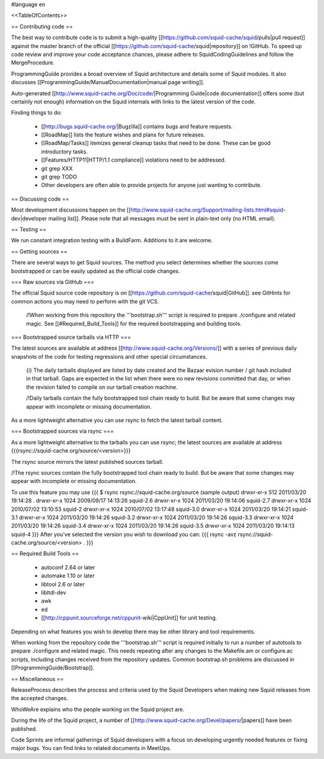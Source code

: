 #language en

<<TableOfContents>>

== Contributing code ==

The best way to contribute code is to submit a high-quality [[https://github.com/squid-cache/squid/pulls|pull request]] against the master branch of the official [[https://github.com/squid-cache/squid|repository]] on !GitHub. To speed up code review and improve your code acceptance chances, please adhere to SquidCodingGuidelines and follow the MergeProcedure.

ProgrammingGuide provides a broad overview of Squid architecture and details some of Squid modules. It also discusses [[ProgrammingGuide/ManualDocumentation|manual page writing]].

Auto-generated [[http://www.squid-cache.org/Doc/code/|Programming Guide|code documentation]] offers some (but certainly not enough) information on the Squid internals with links to the latest version of the code.


Finding things to do:

 * [[http://bugs.squid-cache.org/|Bugzilla]] contains bugs and feature requests.

 * [[RoadMap]] lists the feature wishes and plans for future releases.
 
 * [[RoadMap/Tasks]] itemizes general cleanup tasks that need to be done. These can be good introductory tasks.

 * [[Features/HTTP11|HTTP/1.1 compliance]] violations need to be addressed.

 * git grep XXX

 * git grep TODO

 * Other developers are often able to provide projects for anyone just wanting to contribute.

== Discussing code ==

Most development discussions happen on the [[http://www.squid-cache.org/Support/mailing-lists.html#squid-dev|developer mailing list]]. Please note that all messages must be sent in plain-text only (no HTML email).

== Testing ==

We run constant integration testing with a BuildFarm. Additions to it are welcome.

== Getting sources ==

There are several ways to get Squid sources. The method you select determines whether the sources come bootstrapped or can be easily updated as the official code changes.

=== Raw sources via GitHub ===

The official Squid source code repository is on [[https://github.com/squid-cache/squid|GitHub]]. see GitHints for common actions you may need to perform with the git VCS.


 /!\ When working from this repository the '''bootstrap.sh''' script is required to prepare ./configure and related magic. See [[#Required_Build_Tools]] for the required bootstrapping and building tools.


=== Bootstrapped source tarballs via HTTP ===

The latest sources are available at address [[http://www.squid-cache.org/Versions/]] with a series of previous daily snapshots of the code for testing regressions and other special circumstances.

 {i} The daily tarballs displayed are listed by date created and the Bazaar evision number / git hash included in that tarball. Gaps are expected in the list when there were no new revisions committed that day, or when the revision failed to compile on our tarball creation machine.

 /!\ Daily tarballs contain the fully bootstrapped tool chain ready to build. But be aware that some changes may appear with incomplete or missing documentation.

As a more lightweight alternative you can use rsync to fetch the latest tarball content.

=== Bootstrapped sources via rsync ===

As a more lightweight alternative to the tarballs you can use rsync; the latest sources are available at address {{{rsync://squid-cache.org/source/<version>}}}

The rsync source mirrors the latest published sources tarball.

/!\ The rsync sources contain the fully bootstrapped tool chain ready to build. But be aware that some changes may appear with incomplete or missing documentation.

To use this feature you may use
{{{
$ rsync rsync://squid-cache.org/source
(sample output)
drwxr-xr-x         512 2011/03/20 19:14:28 .
drwxr-xr-x        1024 2009/09/17 14:13:26 squid-2.6
drwxr-xr-x        1024 2011/03/20 19:14:06 squid-2.7
drwxr-xr-x        1024 2010/07/02 13:10:53 squid-2
drwxr-xr-x        1024 2010/07/02 13:17:48 squid-3.0
drwxr-xr-x        1024 2011/03/20 19:14:21 squid-3.1
drwxr-xr-x        1024 2011/03/20 19:14:26 squid-3.2
drwxr-xr-x        1024 2011/03/20 19:14:26 squid-3.3
drwxr-xr-x        1024 2011/03/20 19:14:26 squid-3.4
drwxr-xr-x        1024 2011/03/20 19:14:26 squid-3.5
drwxr-xr-x        1024 2011/03/20 19:14:13 squid-4
}}}
After you've selected the version you wish to download you can:
{{{
rsync -avz rsync://squid-cache.org/source/<version> .
}}}


== Required Build Tools ==

 * autoconf 2.64 or later
 * automake 1.10 or later
 * libtool 2.6 or later
 * libltdl-dev
 * awk
 * ed
 * [[http://cppunit.sourceforge.net/cppunit-wiki|CppUnit]] for unit testing.

Depending on what features you wish to develop there may be other library and tool requirements.

When working from the repository code the '''bootstrap.sh''' script is required initially to run a number of autotools to prepare ./configure and related magic. This needs repeating after any changes to the Makefile.am or configure.ac scripts, including changes received from the repository updates. Common bootstrap.sh problems are discussed in [[ProgrammingGuide/Bootstrap]].


== Miscellaneous ==

ReleaseProcess describes the process and criteria used by the Squid Developers when making new Squid releases from the accepted changes.

WhoWeAre explains who the people working on the Squid project are.

During the life of the Squid project, a number of [[http://www.squid-cache.org/Devel/papers/|papers]] have been published.

Code Sprints are informal gatherings of Squid developers with a focus on developing urgently needed features or fixing major bugs.
You can find links to related documents in MeetUps.
